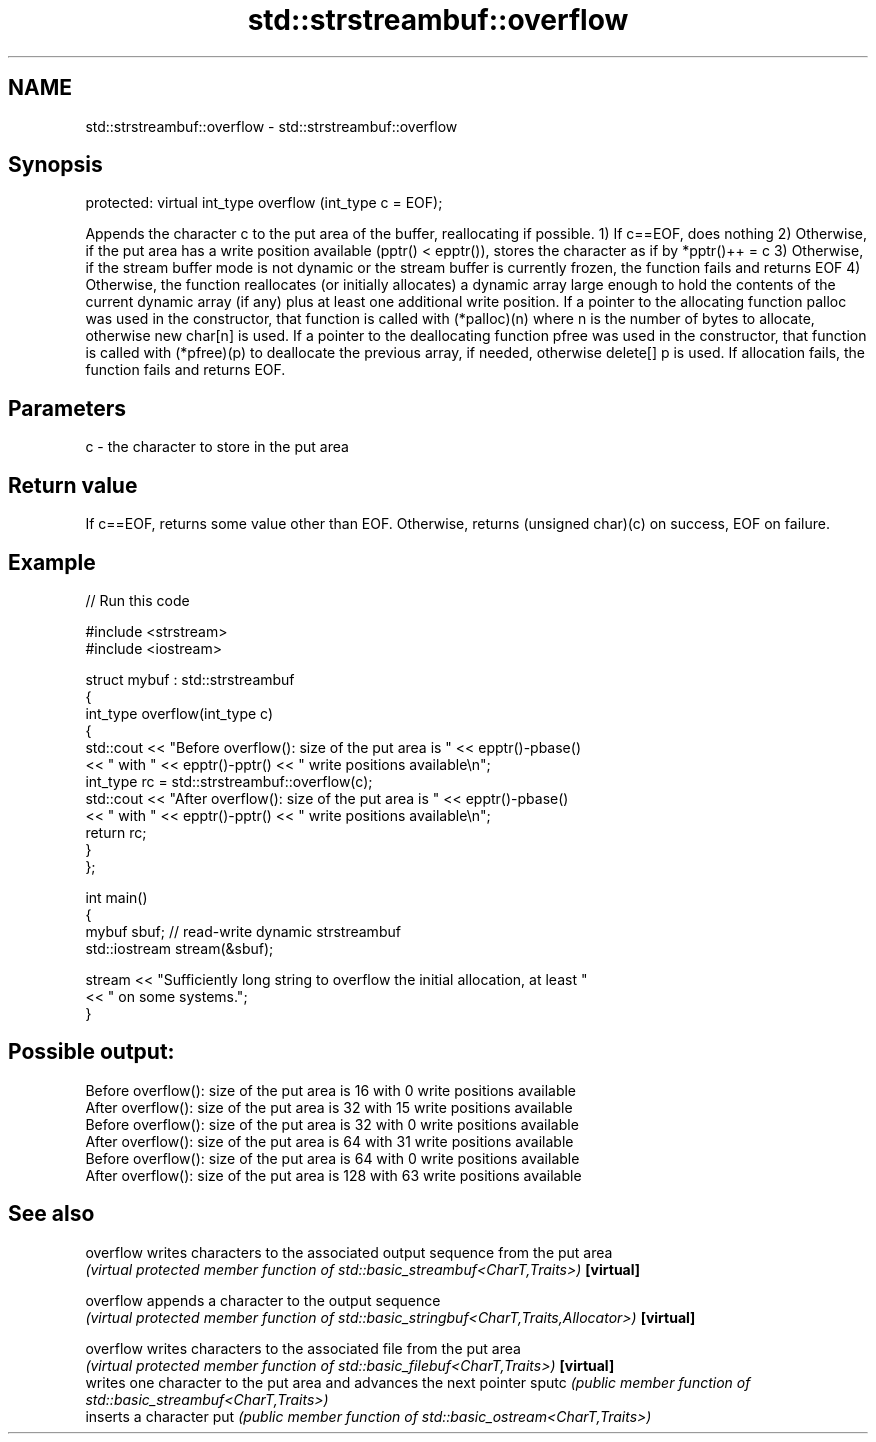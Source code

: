 .TH std::strstreambuf::overflow 3 "2020.03.24" "http://cppreference.com" "C++ Standard Libary"
.SH NAME
std::strstreambuf::overflow \- std::strstreambuf::overflow

.SH Synopsis

protected:
virtual int_type overflow (int_type c = EOF);

Appends the character c to the put area of the buffer, reallocating if possible.
1) If c==EOF, does nothing
2) Otherwise, if the put area has a write position available (pptr() < epptr()), stores the character as if by *pptr()++ = c
3) Otherwise, if the stream buffer mode is not dynamic or the stream buffer is currently frozen, the function fails and returns EOF
4) Otherwise, the function reallocates (or initially allocates) a dynamic array large enough to hold the contents of the current dynamic array (if any) plus at least one additional write position. If a pointer to the allocating function palloc was used in the constructor, that function is called with (*palloc)(n) where n is the number of bytes to allocate, otherwise new char[n] is used. If a pointer to the deallocating function pfree was used in the constructor, that function is called with (*pfree)(p) to deallocate the previous array, if needed, otherwise delete[] p is used. If allocation fails, the function fails and returns EOF.

.SH Parameters


c - the character to store in the put area


.SH Return value

If c==EOF, returns some value other than EOF. Otherwise, returns (unsigned char)(c) on success, EOF on failure.

.SH Example


// Run this code

  #include <strstream>
  #include <iostream>

  struct mybuf : std::strstreambuf
  {
      int_type overflow(int_type c)
      {
          std::cout << "Before overflow(): size of the put area is " << epptr()-pbase()
                    << " with " << epptr()-pptr() << " write positions available\\n";
          int_type rc = std::strstreambuf::overflow(c);
          std::cout << "After overflow(): size of the put area is " << epptr()-pbase()
                    << " with " << epptr()-pptr() << " write positions available\\n";
          return rc;
      }
  };

  int main()
  {
      mybuf sbuf; // read-write dynamic strstreambuf
      std::iostream stream(&sbuf);

      stream << "Sufficiently long string to overflow the initial allocation, at least "
             << " on some systems.";
  }

.SH Possible output:

  Before overflow(): size of the put area is 16 with 0 write positions available
  After overflow(): size of the put area is 32 with 15 write positions available
  Before overflow(): size of the put area is 32 with 0 write positions available
  After overflow(): size of the put area is 64 with 31 write positions available
  Before overflow(): size of the put area is 64 with 0 write positions available
  After overflow(): size of the put area is 128 with 63 write positions available


.SH See also



overflow  writes characters to the associated output sequence from the put area
          \fI(virtual protected member function of std::basic_streambuf<CharT,Traits>)\fP
\fB[virtual]\fP

overflow  appends a character to the output sequence
          \fI(virtual protected member function of std::basic_stringbuf<CharT,Traits,Allocator>)\fP
\fB[virtual]\fP

overflow  writes characters to the associated file from the put area
          \fI(virtual protected member function of std::basic_filebuf<CharT,Traits>)\fP
\fB[virtual]\fP
          writes one character to the put area and advances the next pointer
sputc     \fI(public member function of std::basic_streambuf<CharT,Traits>)\fP
          inserts a character
put       \fI(public member function of std::basic_ostream<CharT,Traits>)\fP




